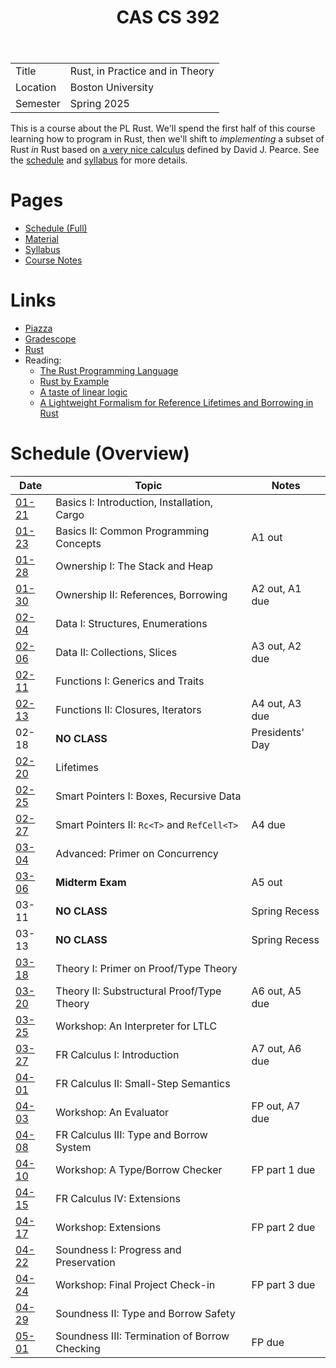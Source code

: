#+title: CAS CS 392
#+HTML_HEAD: <link rel="stylesheet" type="text/css" href="myStyle.css" />
#+OPTIONS: html-style:nil H:2 toc:nil num:nil
#+HTML_LINK_HOME: http://nmmull.github.io
| Title    | Rust, in Practice and in Theory |
| Location | Boston University               |
| Semester | Spring 2025                     |
This is a course about the PL Rust.  We'll spend the first half of
this course learning how to program in Rust, then we'll shift to
/implementing/ a subset of Rust /in/ Rust based on [[https://dl.acm.org/doi/10.1145/3443420][a very nice
calculus]] defined by David J. Pearce.  See the [[file:schedule.org][schedule]] and [[file:Syllabus/syllabus.org][syllabus]]
for more details.
* Pages
+ [[file:schedule.org][Schedule (Full)]]
+ [[file:material.org][Material]]
+ [[file:Syllabus/syllabus.org][Syllabus]]
+ [[file:notes.org][Course Notes]]
* Links
+ [[https://piazza.com/class/m5rfqa1vsoy2i/][Piazza]]
+ [[https://www.gradescope.com/courses/953489][Gradescope]]
+ [[https://www.rust-lang.org][Rust]]
+ Reading:
  + [[https://doc.rust-lang.org/stable/book/][The Rust Programming Language]]
  + [[https://doc.rust-lang.org/stable/rust-by-example/index.html][Rust by Example]]
  + [[https://homepages.inf.ed.ac.uk/wadler/papers/lineartaste/lineartaste-revised.pdf][A taste of linear logic]]
  + [[https://dl.acm.org/doi/10.1145/3443420][A Lightweight Formalism for Reference Lifetimes and Borrowing in Rust]]
* Schedule (Overview)
|-------+-----------------------------------------------+-----------------|
| Date  | Topic                                         | Notes           |
|-------+-----------------------------------------------+-----------------|
| [[file:schedule.org::#01-21][01-21]] | Basics I: Introduction, Installation, Cargo   |                 |
| [[file:schedule.org::#01-23][01-23]] | Basics II: Common Programming Concepts        | A1 out          |
|-------+-----------------------------------------------+-----------------|
| [[file:schedule.org::#01-28][01-28]] | Ownership I: The Stack and Heap               |                 |
| [[file:schedule.org::#01-30][01-30]] | Ownership II: References, Borrowing           | A2 out, A1 due  |
|-------+-----------------------------------------------+-----------------|
| [[file:schedule.org::#02-04][02-04]] | Data I: Structures, Enumerations              |                 |
| [[file:schedule.org::#02-06][02-06]] | Data II: Collections, Slices                  | A3 out, A2 due  |
|-------+-----------------------------------------------+-----------------|
| [[file:schedule.org::#02-11][02-11]] | Functions I: Generics and Traits              |                 |
| [[file:schedule.org::#02-13][02-13]] | Functions II: Closures, Iterators             | A4 out, A3 due  |
|-------+-----------------------------------------------+-----------------|
| 02-18 | *NO CLASS*                                    | Presidents' Day |
| [[file:schedule.org::#02-20][02-20]] | Lifetimes                                     |                 |
|-------+-----------------------------------------------+-----------------|
| [[file:schedule.org::#02-25][02-25]] | Smart Pointers I: Boxes, Recursive Data       |                 |
| [[file:schedule.org::#02-27][02-27]] | Smart Pointers II: ~Rc<T>~ and ~RefCell<T>~   | A4 due          |
|-------+-----------------------------------------------+-----------------|
| [[file:schedule.org::#03-04][03-04]] | Advanced: Primer on Concurrency               |                 |
| [[file:schedule.org::#03-06][03-06]] | *Midterm Exam*                                | A5 out          |
|-------+-----------------------------------------------+-----------------|
| 03-11 | *NO CLASS*                                    | Spring Recess   |
| 03-13 | *NO CLASS*                                    | Spring Recess   |
|-------+-----------------------------------------------+-----------------|
| [[file:schedule.org::#03-18][03-18]] | Theory I: Primer on Proof/Type Theory         |                 |
| [[file:schedule.org::#03-20][03-20]] | Theory II: Substructural Proof/Type Theory    | A6 out, A5 due  |
|-------+-----------------------------------------------+-----------------|
| [[file:schedule.org::#03-25][03-25]] | Workshop: An Interpreter for LTLC             |                 |
| [[file:schedule.org::#03-27][03-27]] | FR Calculus I: Introduction                   | A7 out, A6 due  |
|-------+-----------------------------------------------+-----------------|
| [[file:schedule.org::#04-01][04-01]] | FR Calculus II: Small-Step Semantics          |                 |
| [[file:schedule.org::#04-03][04-03]] | Workshop: An Evaluator                        | FP out, A7 due  |
|-------+-----------------------------------------------+-----------------|
| [[file:schedule.org::#04-08][04-08]] | FR Calculus III: Type and Borrow System       |                 |
| [[file:schedule.org::#04-10][04-10]] | Workshop: A Type/Borrow Checker               | FP part 1 due   |
|-------+-----------------------------------------------+-----------------|
| [[file:schedule.org::#04-15][04-15]] | FR Calculus IV: Extensions                    |                 |
| [[file:schedule.org::#04-17][04-17]] | Workshop: Extensions                          | FP part 2 due   |
|-------+-----------------------------------------------+-----------------|
| [[file:schedule.org::#04-22][04-22]] | Soundness I: Progress and Preservation        |                 |
| [[file:schedule.org::#04-24][04-24]] | Workshop: Final Project Check-in              | FP part 3 due   |
|-------+-----------------------------------------------+-----------------|
| [[file:schedule.org::#04-29][04-29]] | Soundness II: Type and Borrow Safety          |                 |
| [[file:schedule.org::#05-01][05-01]] | Soundness III: Termination of Borrow Checking | FP due          |
|-------+-----------------------------------------------+-----------------|
